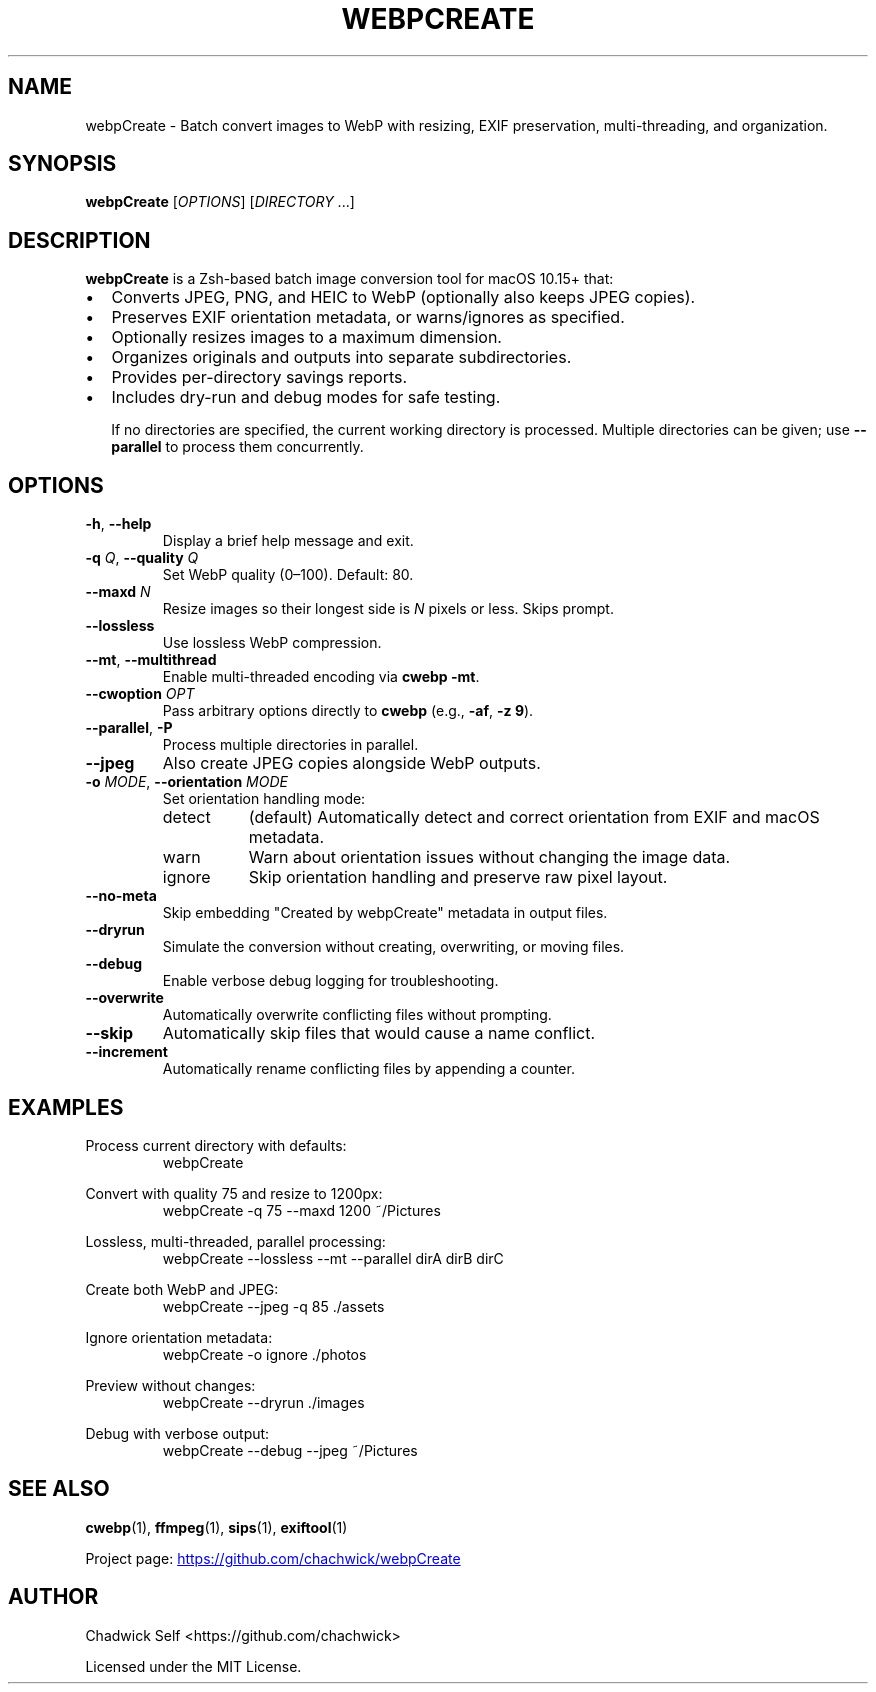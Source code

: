 .TH WEBPCREATE 1 "August 2025" "webpCreate 1.12.6" "User Commands"

.SH NAME
webpCreate \- Batch convert images to WebP with resizing, EXIF preservation, multi-threading, and organization.

.SH SYNOPSIS
.B webpCreate
[\fIOPTIONS\fR] [\fIDIRECTORY\fR ...]

.SH DESCRIPTION
\fBwebpCreate\fR is a Zsh-based batch image conversion tool for macOS 10.15+ that:
.IP \[bu] 2
Converts JPEG, PNG, and HEIC to WebP (optionally also keeps JPEG copies).
.IP \[bu]
Preserves EXIF orientation metadata, or warns/ignores as specified.
.IP \[bu]
Optionally resizes images to a maximum dimension.
.IP \[bu]
Organizes originals and outputs into separate subdirectories.
.IP \[bu]
Provides per-directory savings reports.
.IP \[bu]
Includes dry-run and debug modes for safe testing.

If no directories are specified, the current working directory is processed. Multiple directories can be given; use \fB--parallel\fR to process them concurrently.

.SH OPTIONS
.TP
.BR -h ", " --help
Display a brief help message and exit.

.TP
.BR -q " " \fIQ\fR ", " --quality " " \fIQ\fR
Set WebP quality (0–100). Default: 80.

.TP
.BR --maxd " " \fIN\fR
Resize images so their longest side is \fIN\fR pixels or less. Skips prompt.

.TP
.B --lossless
Use lossless WebP compression.

.TP
.BR --mt ", " --multithread
Enable multi-threaded encoding via \fBcwebp -mt\fR.

.TP
.BR --cwoption " " \fIOPT\fR
Pass arbitrary options directly to \fBcwebp\fR (e.g., \fB-af\fR, \fB-z 9\fR).

.TP
.BR --parallel ", " -P
Process multiple directories in parallel.

.TP
.B --jpeg
Also create JPEG copies alongside WebP outputs.

.TP
.BR -o " " \fIMODE\fR ", " --orientation " " \fIMODE\fR
Set orientation handling mode:
.RS
.IP detect 8
(default) Automatically detect and correct orientation from EXIF and macOS metadata.
.IP warn
Warn about orientation issues without changing the image data.
.IP ignore
Skip orientation handling and preserve raw pixel layout.
.RE

.TP
.B --no-meta
Skip embedding "Created by webpCreate" metadata in output files.

.TP
.B --dryrun
Simulate the conversion without creating, overwriting, or moving files.

.TP
.B --debug
Enable verbose debug logging for troubleshooting.

.TP
.B --overwrite
Automatically overwrite conflicting files without prompting.

.TP
.B --skip
Automatically skip files that would cause a name conflict.

.TP
.B --increment
Automatically rename conflicting files by appending a counter.

.SH EXAMPLES
Process current directory with defaults:
.RS
webpCreate
.RE

Convert with quality 75 and resize to 1200px:
.RS
webpCreate -q 75 --maxd 1200 ~/Pictures
.RE

Lossless, multi-threaded, parallel processing:
.RS
webpCreate --lossless --mt --parallel dirA dirB dirC
.RE

Create both WebP and JPEG:
.RS
webpCreate --jpeg -q 85 ./assets
.RE

Ignore orientation metadata:
.RS
webpCreate -o ignore ./photos
.RE

Preview without changes:
.RS
webpCreate --dryrun ./images
.RE

Debug with verbose output:
.RS
webpCreate --debug --jpeg ~/Pictures
.RE

.SH SEE ALSO
.BR cwebp (1),
.BR ffmpeg (1),
.BR sips (1),
.BR exiftool (1)

Project page:
.UR https://github.com/chachwick/webpCreate
.UE

.SH AUTHOR
Chadwick Self <https://github.com/chachwick>

Licensed under the MIT License.
